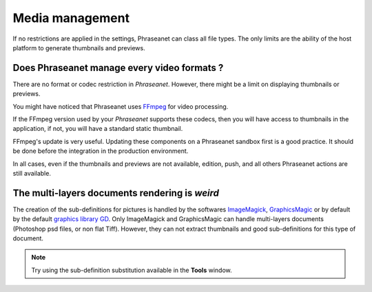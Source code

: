 Media management
================

If no restrictions are applied in the settings, Phraseanet can class all file
types. The only limits are the ability of the host platform to generate
thumbnails and previews.

Does Phraseanet manage every video formats ?
--------------------------------------------

There are no format or codec restriction in *Phraseanet*. However, there might
be a limit on displaying thumbnails or previews.

You might have noticed that Phraseanet uses `FFmpeg <http://www.ffmpeg.org>`_
for video processing.

If the FFmpeg version used by your *Phraseanet* supports these codecs, then you
will have access to thumbnails in the application, if not, you will have a
standard static thumbnail.

FFmpeg's update is very useful. Updating these components on a Phraseanet
sandbox first is a good practice. It should be done before the integration in
the production environment.

In all cases, even if the thumbnails and previews are not available, edition,
push, and all others Phraseanet actions are still available.

The multi-layers documents rendering is *weird*
-----------------------------------------------

The creation of the sub-definitions for pictures is handled by the softwares
`ImageMagick <http://www.imagemagick.org>`_,
`GraphicsMagic <http://www.graphicsmagick.org/>`_
or by default by the default
`graphics library GD <http://libgd.bitbucket.org/>`_.
Only ImageMagick and GraphicsMagic can handle multi-layers documents (Photoshop
psd files, or non flat Tiff). However, they can not extract thumbnails and
good sub-definitions for this type of document.

.. note::

	Try using the sub-definition substitution available in the **Tools** window.

